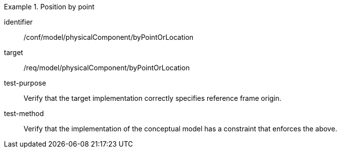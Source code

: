 [abstract_test]
.Position by point 
====
[%metadata]
identifier:: /conf/model/physicalComponent/byPointOrLocation 

target:: /req/model/physicalComponent/byPointOrLocation 
test-purpose:: Verify that the target implementation correctly specifies reference frame origin.
test-method:: 
Verify that the implementation of the conceptual model has a constraint that enforces the above. 
====